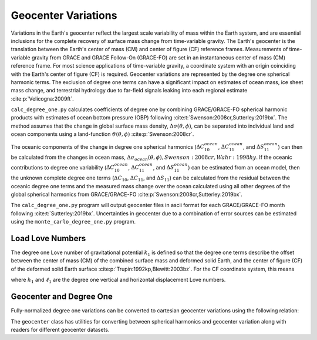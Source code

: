 ====================
Geocenter Variations
====================

Variations in the Earth's geocenter reflect the largest scale
variability of mass within the Earth system, and are essential
inclusions for the complete recovery of surface mass change from
time-variable gravity.
The Earth's geocenter is the translation between the Earth's
center of mass (CM) and center of figure (CF) reference frames.
Measurements of time-variable gravity from GRACE and GRACE Follow-On
(GRACE-FO) are set in an instantaneous center of mass (CM) reference frame.
For most science applications of time-variable gravity, a coordinate
system with an origin coinciding with the Earth's center of figure
(CF) is required.
Geocenter variations are represented by the degree one spherical harmonic terms.
The exclusion of degree one terms can have a significant impact on estimates
of ocean mass, ice sheet mass change, and terrestrial hydrology due to
far-field signals leaking into each regional estimate :cite:p:`Velicogna:2009ft`.

``calc_degree_one.py`` calculates coefficients of degree one by combining
GRACE/GRACE-FO spherical harmonic products with estimates of
ocean bottom pressure (OBP) following :cite:t:`Swenson:2008cr,Sutterley:2019bx`.
The method assumes that the change in global surface mass density,
:math:`\Delta\sigma(\theta,\phi)`, can be separated into individual
land and ocean components using a land-function
:math:`\vartheta(\theta,\phi)` :cite:p:`Swenson:2008cr`.

.. math::
    :label: 4

		\Delta\sigma(\theta,\phi) &= \Delta\sigma_{land}(\theta,\phi) + \Delta\sigma_{ocean}(\theta,\phi)\\
		\Delta\sigma_{ocean}(\theta,\phi) &= \vartheta(\theta,\phi)~\Delta\sigma(\theta,\phi)

The oceanic components of the change in degree one spherical harmonics
(:math:`\Delta C^{ocean}_{10}`, :math:`\Delta C^{ocean}_{11}`, and :math:`\Delta S^{ocean}_{11}`)
can then be calculated from the changes in ocean mass,
:math:`\Delta\sigma_{ocean}(\theta,\phi),Swenson:2008cr,Wahr:1998hy`.
If the oceanic contributions to degree one variability
(:math:`\Delta C^{ocean}_{10}`, :math:`\Delta C^{ocean}_{11}`, and :math:`\Delta S^{ocean}_{11}`)
can be estimated from an ocean model, then the unknown complete degree one terms
(:math:`\Delta C_{10}`, :math:`\Delta C_{11}`, and :math:`\Delta S_{11}`) can be
calculated from the residual between the oceanic degree one terms and the
measured mass change over the ocean calculated using all other degrees of
the global spherical harmonics from GRACE/GRACE-FO :cite:p:`Swenson:2008cr,Sutterley:2019bx`.

The ``calc_degree_one.py`` program will output geocenter files in ascii format
for each GRACE/GRACE-FO month following :cite:t:`Sutterley:2019bx`.
Uncertainties in geocenter due to a combination of error sources can be
estimated using the  ``monte_carlo_degree_one.py`` program.

Load Love Numbers
#################

The degree one Love number of gravitational potential :math:`k_1` is defined so
that the degree one terms describe the offset between the center of mass (CM)
of the combined surface mass and deformed solid Earth, and the center of figure (CF)
of the deformed solid Earth surface :cite:p:`Trupin:1992kp,Blewitt:2003bz`.
For the CF coordinate system, this means

.. math::
    :label: 5

	k_1 = -(h_1 + 2\ell_1)/3

where :math:`h_1` and :math:`\ell_1` are the degree one vertical and
horizontal displacement Love numbers.

Geocenter and Degree One
########################

Fully-normalized degree one variations can be converted to
cartesian geocenter variations using the following relation:

.. math::
    :label: 6

	\Delta X &= a\sqrt{3}~\Delta C_{11} \\
	\Delta Y &= a\sqrt{3}~\Delta S_{11} \\
	\Delta Z &= a\sqrt{3}~\Delta C_{10}


The ``geocenter`` class has utilities for converting between
spherical harmonics and geocenter variation along with
readers for different geocenter datasets.
